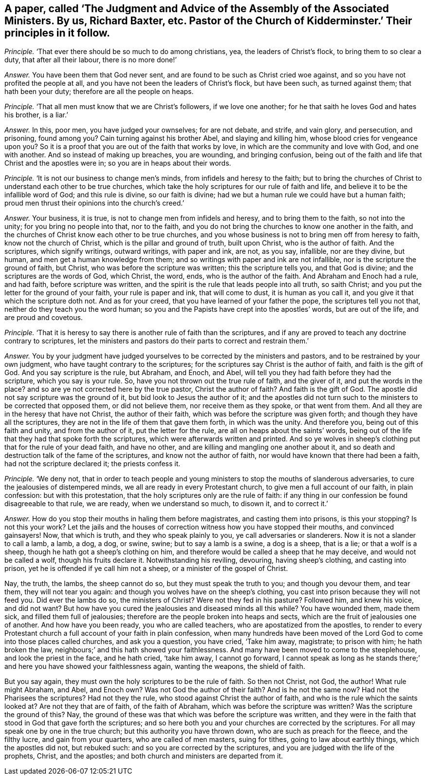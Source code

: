 [.style-blurb, short="The Judgment and Advice of the Assembly of the Associated Ministers"]
== A paper, called '`The Judgment and Advice of the Assembly of the Associated Ministers. By us, Richard Baxter, etc. Pastor of the Church of Kidderminster.`' Their principles in it follow.

[.discourse-part]
_Principle._ '`That ever there should be so much to do among christians, yea,
the leaders of Christ`'s flock, to bring them to so clear a duty,
that after all their labour, there is no more done!`'

[.discourse-part]
_Answer._ You have been them that God never sent,
and are found to be such as Christ cried woe against,
and so you have not profited the people at all,
and you have not been the leaders of Christ`'s flock, but have been such,
as turned against them; that hath been your duty; therefore are all the people on heaps.

[.discourse-part]
_Principle._ '`That all men must know that we are Christ`'s followers, if we love one another;
for he that saith he loves God and hates his brother, is a liar.`'

[.discourse-part]
_Answer._ In this, poor men, you have judged your ownselves; for are not debate, and strife,
and vain glory, and persecution, and prisoning, found among you?
Cain turning against his brother Abel, and slaying and killing him,
whose blood cries for vengeance upon you?
So it is a proof that you are out of the faith that works by love,
in which are the community and love with God, and one with another.
And so instead of making up breaches, you are wounding, and bringing confusion,
being out of the faith and life that Christ and the apostles were in;
so you are in heaps about their words.

[.discourse-part]
_Principle._ '`It is not our business to change men`'s minds,
from infidels and heresy to the faith;
but to bring the churches of Christ to understand each other to be true churches,
which take the holy scriptures for our rule of faith and life,
and believe it to be the infallible word of God; and this rule is divine,
so our faith is divine; had we but a human rule we could have but a human faith;
proud men thrust their opinions into the church`'s creed.`'

[.discourse-part]
_Answer._ Your business, it is true, is not to change men from infidels and heresy,
and to bring them to the faith, so not into the unity; for you bring no people into that,
nor to the faith, and you do not bring the churches to know one another in the faith,
and the churches of Christ know each other to be true churches,
and you whose business is not to bring men off from heresy to faith,
know not the church of Christ, which is the pillar and ground of truth,
built upon Christ, who is the author of faith.
And the scriptures, which signify writings, outward writings, with paper and ink,
are not, as you say, infallible, nor are they divine, but human,
and men get a human knowledge from them;
and so writings with paper and ink are not infallible,
nor is the scripture the ground of faith, but Christ,
who was before the scripture was written; this the scripture tells you,
and that God is divine; and the scriptures are the words of God, which Christ, the word,
ends, who is the author of the faith.
And Abraham and Enoch had a rule, and had faith, before scripture was written,
and the spirit is the rule that leads people into all truth, so saith Christ;
and you put the letter for the ground of your faith, your rule is paper and ink,
that will come to dust, it is human as you call it,
and you give it that which the scripture doth not.
And as for your creed, that you have learned of your father the pope,
the scriptures tell you not that, neither do they teach you the word human;
so you and the Papists have crept into the apostles`' words, but are out of the life,
and are proud and covetous.

[.discourse-part]
_Principle._ '`That it is heresy to say there is another rule of faith than the scriptures,
and if any are proved to teach any doctrine contrary to scriptures,
let the ministers and pastors do their parts to correct and restrain them.`'

[.discourse-part]
_Answer._ You by your judgment have judged yourselves to
be corrected by the ministers and pastors,
and to be restrained by your own judgment, who have taught contrary to the scriptures;
for the scriptures say Christ is the author of faith, and faith is the gift of God.
And you say scripture is the rule, but Abraham, and Enoch, and Abel,
will tell you they had faith before they had the scripture, which you say is your rule.
So, have you not thrown out the true rule of faith, and the giver of it,
and put the words in the place?
and so are ye not corrected here by the true pastor, Christ the author of faith?
And faith is the gift of God.
The apostle did not say scripture was the ground of it,
but bid look to Jesus the author of it;
and the apostles did not turn such to the ministers to be corrected that opposed them,
or did not believe them, nor receive them as they spoke, or that went from them.
And all they are in the heresy that have not Christ, the author of their faith,
which was before the scripture was given forth; and though they have all the scriptures,
they are not in the life of them that gave them forth, in which was the unity.
And therefore you, being out of this faith and unity, and from the author of it,
put the letter for the rule, are all on heaps about the saints`' words,
being out of the life that they had that spoke forth the scriptures,
which were afterwards written and printed.
And so ye wolves in sheep`'s clothing put that for the rule of your dead faith,
and have no other, and are killing and mangling one another about it,
and so death and destruction talk of the fame of the scriptures,
and know not the author of faith, nor would have known that there had been a faith,
had not the scripture declared it; the priests confess it.

[.discourse-part]
_Principle._ '`We deny not,
that in order to teach people and young ministers to stop the mouths of slanderous adversaries,
to cure the jealousies of distempered minds, we all are ready in every Protestant church,
to give men a full account of our faith, in plain confession: but with this protestation,
that the holy scriptures only are the rule of faith:
if any thing in our confession be found disagreeable to that rule, we are ready,
when we understand so much, to disown it, and to correct it.`'

[.discourse-part]
_Answer._ How do you stop their mouths in haling them before magistrates,
and casting them into prisons, is this your stopping?
Is not this your work?
Let the jails and the houses of correction witness how you have stopped their mouths,
and convinced gainsayers!
Now, that which is truth, and they who speak plainly to you,
ye call adversaries or slanderers.
Now it is not a slander to call a lamb, a lamb, a dog, a dog, or swine, swine;
but to say a lamb is a swine, a dog is a sheep, that is a lie; or that a wolf is a sheep,
though he hath got a sheep`'s clothing on him,
and therefore would be called a sheep that he may deceive,
and would not be called a wolf, though his fruits declare it.
Notwithstanding his reviling, devouring, having sheep`'s clothing,
and casting into prison, yet he is offended if ye call him not a sheep,
or a minister of the gospel of Christ.

Nay, the truth, the lambs, the sheep cannot do so, but they must speak the truth to you;
and though you devour them, and tear them, they will not tear you again:
and though you wolves have on the sheep`'s clothing,
you cast into prison because they will not feed you.
Did ever the lambs do so, the ministers of Christ?
Were not they fed in his pasture?
Followed him, and knew his voice, and did not want?
But how have you cured the jealousies and diseased minds all this while?
You have wounded them, made them sick, and filled them full of jealousies;
therefore are the people broken into heaps and sects,
which are the fruit of jealousies one of another.
And how have you been ready, you who are called teachers,
who are apostatized from the apostles,
to render to every Protestant church a full account of your faith in plain confession,
when many hundreds have been moved of the Lord God
to come into those places called churches,
and ask you a question, you have cried, '`Take him away, magistrate; to prison with him;
he hath broken the law, neighbours;`' and this hath showed your faithlessness.
And many have been moved to come to the steeplehouse, and look the priest in the face,
and he hath cried, '`take him away, I cannot go forward,
I cannot speak as long as he stands there;`' and
here you have showed your faithlessness again,
wanting the weapons, the shield of faith.

But you say again, they must own the holy scriptures to be the rule of faith.
So then not Christ, not God, the author!
What rule might Abraham, and Abel, and Enoch own?
Was not God the author of their faith?
And is he not the same now?
Had not the Pharisees the scriptures?
Had not they the rule, who stood against Christ the author of faith,
and who is the rule which the saints looked at?
Are not they that are of faith, of the faith of Abraham,
which was before the scripture was written?
Was the scripture the ground of this?
Nay, the ground of these was that which was before the scripture was written,
and they were in the faith that stood in God that gave forth the scriptures;
and so here both you and your churches are corrected by the scriptures.
For all may speak one by one in the true church; but this authority you have thrown down,
who are such as preach for the fleece, and the filthy lucre, and gain from your quarters,
who are called of men masters, suing for tithes, going to law about earthly things,
which the apostles did not, but rebuked such: and so you are corrected by the scriptures,
and you are judged with the life of the prophets, Christ, and the apostles;
and both church and ministers are departed from it.
